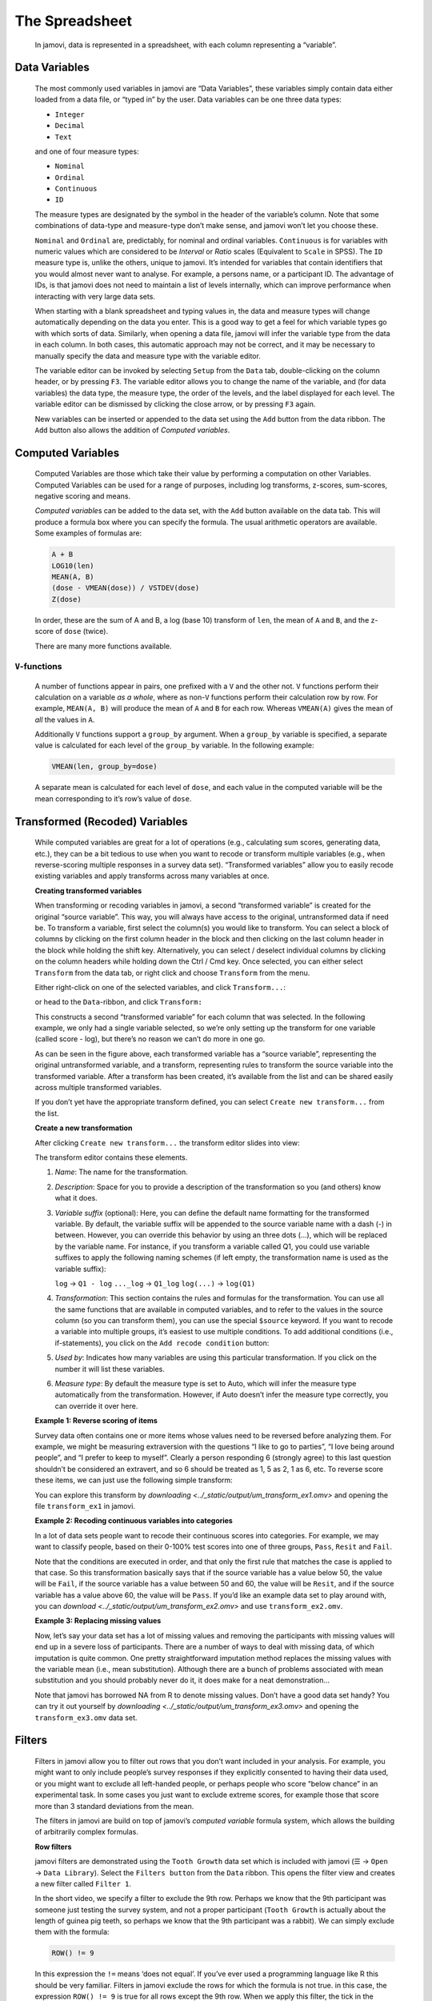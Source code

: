 .. sectionauthor:: Jonathon Love

The Spreadsheet
===============

   In jamovi, data is represented in a spreadsheet, with each column
   representing a “variable”.


Data Variables
--------------

   The most commonly used variables in jamovi are “Data Variables”, these
   variables simply contain data either loaded from a data file, or “typed in”
   by the user. Data variables can be one three data types:

   - ``Integer``
   - ``Decimal``
   - ``Text``

   and one of four measure types:

   - |nominal|    ``Nominal``
   - |ordinal|    ``Ordinal``
   - |continuous| ``Continuous``
   - |id|         ``ID``


   The measure types are designated by the symbol in the header of the
   variable’s column. Note that some combinations of data-type and measure-type
   don’t make sense, and jamovi won’t let you choose these.

   ``Nominal`` and ``Ordinal`` are, predictably, for nominal and ordinal
   variables. ``Continuous`` is for variables with numeric values which are
   considered to be *Interval* or *Ratio* scales (Equivalent to ``Scale`` in
   SPSS). The ``ID`` measure type is, unlike the others, unique to jamovi.
   It’s intended for variables that contain identifiers that you would almost
   never want to analyse. For example, a persons name, or a participant ID.
   The advantage of IDs, is that jamovi does not need to maintain a list of
   levels internally, which can improve performance when interacting with very
   large data sets.

   When starting with a blank spreadsheet and typing values in, the data and
   measure types will change automatically depending on the data you enter.
   This is a good way to get a feel for which variable types go with which
   sorts of data. Similarly, when opening a data file, jamovi will infer the
   variable type from the data in each column. In both cases, this automatic
   approach may not be correct, and it may be necessary to manually specify
   the data and measure type with the variable editor.

   The variable editor can be invoked by selecting ``Setup`` from the ``Data``
   tab, double-clicking on the column header, or by pressing ``F3``. The
   variable editor allows you to change the name of the variable, and (for
   data variables) the data type, the measure type, the order of the levels,
   and the label displayed for each level. The variable editor can be dismissed
   by clicking the close arrow, or by pressing ``F3`` again.

   .. raw:: html

      <div class="gif-player" data-anim-src="../_static/gifs/um_changeName.gif" data-static-src="../_static/gifs/um_changeName.png"></div>


   New variables can be inserted or appended to the data set using the ``Add``
   button from the data ribbon. The ``Add`` button also allows the addition of
   *Computed variables*.


Computed Variables
------------------

   Computed Variables are those which take their value by performing a
   computation on other Variables. Computed Variables can be used for a range
   of purposes, including log transforms, z-scores, sum-scores, negative
   scoring and means.

   *Computed variable*\ s can be added to the data set, with the ``Add``
   button available on the data tab. This will produce a formula box where you
   can specify the formula. The usual arithmetic operators are available. Some
   examples of formulas are:

   .. code-block:: text

      A + B
      LOG10(len)
      MEAN(A, B)
      (dose - VMEAN(dose)) / VSTDEV(dose)
      Z(dose)


   In order, these are the sum of A and B, a log (base 10) transform of
   ``len``, the mean of ``A`` and ``B``, and the z-score of ``dose`` (twice).

   There are many more functions available.


``V``-functions
~~~~~~~~~~~~~~~

   A number of functions appear in pairs, one prefixed with a ``V`` and the
   other not. ``V`` functions perform their calculation on a variable *as a
   whole*, where as non-``V`` functions perform their calculation row by row.
   For example, ``MEAN(A, B)`` will produce the mean of ``A`` and ``B`` for
   each row. Whereas ``VMEAN(A)`` gives the mean of *all* the values in ``A``.

   Additionally ``V`` functions support a ``group_by`` argument. When a
   ``group_by`` variable is specified, a separate value is calculated for each
   level of the ``group_by`` variable. In the following example:

   .. code-block:: text

      VMEAN(len, group_by=dose)


   A separate mean is calculated for each level of ``dose``, and each value in
   the computed variable will be the mean corresponding to it’s row’s value of
   ``dose``.


Transformed (Recoded) Variables
-------------------------------

   While computed variables are great for a lot of operations (e.g.,
   calculating sum scores, generating data, etc.), they can be a bit tedious
   to use when you want to recode or transform multiple variables (e.g., when
   reverse-scoring multiple responses in a survey data set). “Transformed
   variables” allow you to easily recode existing variables and apply
   transforms across many variables at once.


   **Creating transformed variables**

   .. raw:: html

      <div class="gif-player" data-anim-src="../_static/gifs/um_transform_overview.gif" data-static-src="../_static/gifs/um_transform_overview.png"></div>

   When transforming or recoding variables in jamovi, a second “transformed
   variable” is created for the original “source variable”. This way, you will
   always have access to the original, untransformed data if need be. To
   transform a variable, first select the column(s) you would like to
   transform. You can select a block of columns by clicking on the first
   column header in the block and then clicking on the last column header in
   the block while holding the shift key. Alternatively, you can select /
   deselect individual columns by clicking on the column headers while holding
   down the Ctrl / Cmd key. Once selected, you can either select ``Transform``
   from the data tab, or right click and choose ``Transform`` from the menu.

   Either right-click on one of the selected variables, and click
   ``Transform...``:

   |um_transform_create1|

   or head to the ``Data``-ribbon, and click ``Transform:``

   |um_transform_create2|

   This constructs a second “transformed variable” for each column that was
   selected. In the following example, we only had a single variable selected,
   so we’re only setting up the transform for one variable (called score -
   log), but there’s no reason we can’t do more in one go.

   |um_transform_create3|

   As can be seen in the figure above, each transformed variable has a “source
   variable”, representing the original untransformed variable, and a
   transform, representing rules to transform the source variable into the
   transformed variable. After a transform has been created, it’s available
   from the list and can be shared easily across multiple transformed
   variables.

   If you don’t yet have the appropriate transform defined, you can select
   ``Create new transform...`` from the list.


   **Create a new transformation**

   After clicking ``Create new transform...`` the transform editor slides into
   view:
   
   |um_transform_edit1|

   The transform editor contains these elements.
   
   #. *Name*: The name for the transformation.
   
   #. *Description*: Space for you to provide a description of the
      transformation so you (and others) know what it does.
      
   #. *Variable suffix* (optional): Here, you can define the default name
      formatting for the transformed variable. By default, the variable suffix
      will be appended to the source variable name with a dash (-) in between.
      However, you can override this behavior by using an three dots (...),
      which will be replaced by the variable name. For instance, if you
      transform a variable called Q1, you could use variable suffixes to apply
      the following naming schemes (if left empty, the transformation name is
      used as the variable suffix):

      ``log``        → ``Q1 - log``
      ``..._log``  → ``Q1_log``
      ``log(...)`` → ``log(Q1)``

   #. *Transformation*: This section contains the rules and formulas for the
      transformation. You can use all the same functions that are available in
      computed variables, and to refer to the values in the source column (so
      you can transform them), you can use the special ``$source`` keyword. If
      you want to recode a variable into multiple groups, it’s easiest to use
      multiple conditions. To add additional conditions (i.e., if-statements),
      you click on the ``Add recode condition`` button:

      .. raw:: html

         <div class="gif-player" data-anim-src="../_static/gifs/um_transform_edit2.gif" data-static-src="../_static/gifs/um_transform_edit2.png"></div>

   #. *Used by*: Indicates how many variables are using this particular
      transformation. If you click on the number it will list these variables.
      
   #. *Measure type*: By default the measure type is set to Auto, which will
      infer the measure type automatically from the transformation. However,
      if Auto doesn’t infer the measure type correctly, you can override it
      over here.


   **Example 1: Reverse scoring of items**

   Survey data often contains one or more items whose values need to be
   reversed before analyzing them. For example, we might be measuring
   extraversion with the questions “I like to go to parties”, “I love being
   around people”, and “I prefer to keep to myself”. Clearly a person
   responding 6 (strongly agree) to this last question shouldn’t be considered
   an extravert, and so 6 should be treated as 1, 5 as 2, 1 as 6, etc. To
   reverse score these items, we can just use the following simple transform:

   |um_transform_ex1|

   You can explore this transform by `downloading
   <../_static/output/um_transform_ex1.omv>` and opening the file
   ``transform_ex1`` in jamovi.

   
   **Example 2: Recoding continuous variables into categories**

   In a lot of data sets people want to recode their continuous scores into
   categories. For example, we may want to classify people, based on their
   0-100% test scores into one of three groups, ``Pass``, ``Resit`` and
   ``Fail``.

   |um_transform_ex2|

   Note that the conditions are executed in order, and that only the first
   rule that matches the case is applied to that case. So this transformation
   basically says that if the source variable has a value below 50, the value
   will be ``Fail``, if the source variable has a value between 50 and 60, the
   value will be ``Resit``, and if the source variable has a value above 60,
   the value will be ``Pass``. If you’d like an example data set to play around
   with, you can `download <../_static/output/um_transform_ex2.omv>` and use
   ``transform_ex2.omv``.


   **Example 3: Replacing missing values**

   Now, let’s say your data set has a lot of missing values and removing the
   participants with missing values will end up in a severe loss of
   participants. There are a number of ways to deal with missing data, of which
   imputation is quite common. One pretty straightforward imputation method
   replaces the missing values with the variable mean (i.e., mean
   substitution). Although there are a bunch of problems associated with mean
   substitution and you should probably never do it, it does make for a neat
   demonstration...

   |um_transform_ex3|

   Note that jamovi has borrowed NA from R to denote missing values. Don’t
   have a good data set handy? You can try it out yourself by `downloading
   <../_static/output/um_transform_ex3.omv>` and opening the
   ``transform_ex3.omv`` data set.


Filters
-------

   Filters in jamovi allow you to filter out rows that you don’t want included
   in your analysis. For example, you might want to only include people’s
   survey responses if they explicitly consented to having their data used, or
   you might want to exclude all left-handed people, or perhaps people who
   score “below chance” in an experimental task. In some cases you just want
   to exclude extreme scores, for example those that score more than 3
   standard deviations from the mean.

   The filters in jamovi are build on top of jamovi’s *computed variable*
   formula system, which allows the building of arbitrarily complex formulas.
   
   **Row filters**
   
   jamovi filters are demonstrated using the ``Tooth Growth`` data set which
   is included with jamovi (``☰`` → ``Open`` → ``Data Library``). Select the
   ``Filters button`` from the ``Data`` ribbon. This opens the filter view and
   creates a new filter called ``Filter 1``.
   
   .. raw:: html

      <div class="gif-player" data-anim-src="../_static/gifs/um_filter1.gif" data-static-src="../_static/gifs/um_filter1.png"></div>

   In the short video, we specify a filter to exclude the 9th row. Perhaps we
   know that the 9th participant was someone just testing the survey system,
   and not a proper participant (``Tooth Growth`` is actually about the length
   of guinea pig teeth, so perhaps we know that the 9th participant was a
   rabbit). We can simply exclude them with the formula:

   .. code-block:: text
   
      ROW() != 9

   In this expression the ``!=`` means ‘does not equal’. If you’ve ever used a
   programming language like R this should be very familiar. Filters in jamovi
   exclude the rows for which the formula is not true. in this case, the
   expression ``ROW() != 9`` is true for all rows except the 9th row. When we
   apply this filter, the tick in the ``Filter 1`` column of the 9th row
   changes to a cross, and the whole row greys out. If we were to run an
   analysis now, it would run as though the 9th row wasn’t there. Similarly,
   if we already had run some analyses, they would re-run and the results
   would update to values not using the 9th row.

   Typically, we would like to have more complex filters than this! The ``Tooth
   Growth`` example contains the length of teeth from guinea pigs (the ``len``
   column) fed different dosages (the ``dose`` column) of supplements: vitamin
   C or orange juice (recorded in the ``supp`` column as ``VC`` and ``OJ``).
   Let’s assume that we’re interested in the effect of dosage on tooth length.
   We might run an ANOVA with ``len`` as the dependent variable, and ``dose``
   as the grouping variable. But let’s say that we’re only interested in the
   effects of vitamin C, and not of orange juice. Then, we can use the formula:
   
   .. code-block:: text

      supp == 'VC'

   In fact we can specify this formula in addition to the ``ROW() != 9``
   formula if we like. We can add it as another expression to ``Filter 1`` (by
   clicking the small ``+`` beside the first formula), or we can add it as an
   additional filter (by selecting the large ``+`` to the left of the filters
   dialog box). As we’ll see, adding an expression to an existing filter does
   not provide exactly the same behaviour as creating a separate filter. In
   this case however, it doesn’t make a difference, so we’ll just add it to
   the existing filter. This additional expression comes to be represented
   with its own column as well, and by looking at the ticks and crosses, we
   can see which filter or expression is responsible for excluding each row.

   But let’s say we want to exclude from the analysis all the tooth lengths
   that were more than 1.5 standard deviations from the mean. To do this, we’d
   take a z-score, and check that it falls between -1.5 and 1.5. we could use
   one of the following formulas (this second formula is a great way to
   demonstrate to students what a z-score is):

   .. code-block:: text

      -1.5 < Z(len) < 1.5
      -1.5 < (len - VMEAN(len)) / VSTDEV(len) < 1.5

   There are a lot of functions available in jamovi, and you can see them by
   clicking the small *f*\ :sub:`x` beside the formula box.

   Now let’s add this z-score formula to a separate filter by clicking the
   large ``+`` to the left of the filters, and adding it to ``Filter 2``.

   .. raw:: html

      <div class="gif-player" data-anim-src="../_static/gifs/um_filter2.gif" data-static-src="../_static/gifs/um_filter2.png"></div>

   With multiple filters, the filtered rows cascade from one filter into the
   next. So only the rows allowed through by ``Filter 1`` are used in the
   calculations for ``Filter 2``. In this case, the mean and standard deviation
   for the z-score will be based only on the vitamin C rows (and also not on
   row 9). In contrast, if we’d specified our ``Z()`` filter as an additional
   expression in ``Filter 1``, then the mean and standard deviation for the
   z-score would be based on the entire dataset. In this way you can specify
   arbitrarily complex rules for when a row should be included in analyses or
   not (but you should pre-register your rules).\ [#]_


   **Column filters**

   Whereas row filters are applied to the data set as a whole, sometimes you
   want to just filter individual columns. Column filters come in handy when
   you want to filter some rows for some analyses, but not for all. This is
   achieved with the computed variable system. With the computed variables we
   create a copy of an existing column, but with the unwanted values excluded.

   In the Tooth Growth example, we might want to analyse the doses of 500 and
   1000, and 1000 and 2000 separately. To do this we create a new column for
   each subset. So in our example, we can select the dose column in the jamovi
   spreadsheet, and then select the Compute button from the data tab. This
   creates a new column to the right called dose (2), and same as the filters,
   we can enter a formula. in this case we’ll enter one of the formulas below
   (the do the same, the second is perhaps easier to understand):

   .. code-block:: text

      FILTER(dose, dose <= 1000)
      FILTER(dose, dose == 1000 or dose == 500)

   The first argument to the ``FILTER()`` function (in this example dose) is
   what values to use in the computed column. The second argument is the
   condition; when this condition isn’t satisfied, the value comes across blank
   (or as a “missing value” if you prefer). So with this formula, the
   ``dose (2)`` column contains all the ``500`` and ``1000`` values, but the
   ``2000`` values are not there.

   We might also change the name of the column to something more descriptive,
   like ``dose 5,10``. Similarly we can create a column ``dose 10,20`` with
   the formula ``FILTER(dose, dose != 500)``. Now we can run two separate
   ANOVAs (or t-tests) using ``len`` as the dependent variable, and
   ``dose 5,10`` as one grouping variable in the first analysis, and 
   ``dose 10,20`` in the other. In this way we can use different filters for
   different analyses. Contrast this with row filters which are applied to
   *all* the analyses.

   .. raw:: html

      <div class="gif-player" data-anim-src="../_static/gifs/um_filter3.gif" data-static-src="../_static/gifs/um_filter3.png"></div>

   It may also have occurred to you, that with ``FILTER()`` we can do what
   might be called a “poor man’s split variables”: You can create splits using
   ``FILTER()``. For example, we could split ``len`` into two new columns
   ``len_VC`` and ``len_OJ`` with the functions ``FILTER(len, supp == 'VC')``
   and ``FILTER(len, supp == 'OJ')`` respectively. This results in two separate
   columns which can be analysed side-by-side.

.. raw:: html

   <script type="text/javascript" src="../_static/gif-player.js"></script>

.. ----------------------------------------------------------------------------

.. [#] Pre-registration is a solution to `p-hacking
       <https://en.wikipedia.org/wiki/Data_dredging>`_, not deliberately
       making software difficult to use! Don’t p-hacking. Your p-hacking harms
       more people than you may assume.

.. ----------------------------------------------------------------------------

.. |nominal|                 image:: ../_images/variable-nominal.*
   :width: 16px
.. |ordinal|                 image:: ../_images/variable-ordinal.*
   :width: 16px
.. |continuous|              image:: ../_images/variable-continuous.*
   :width: 16px
.. |id|                      image:: ../_images/variable-id.*
   :width: 16px
   
.. |um_transform_create1|    image:: ../_images/um_transform_create1.*
.. |um_transform_create2|    image:: ../_images/um_transform_create2.*
.. |um_transform_create3|    image:: ../_images/um_transform_create3.*
.. |um_transform_edit1|      image:: ../_images/um_transform_edit1.*
.. |um_transform_ex1|        image:: ../_images/um_transform_ex1.*
.. |um_transform_ex2|        image:: ../_images/um_transform_ex2.*
.. |um_transform_ex3|        image:: ../_images/um_transform_ex3.*

